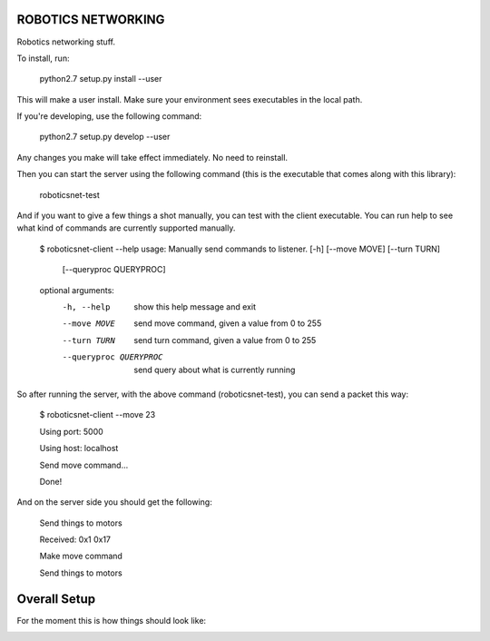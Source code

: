 ROBOTICS NETWORKING
========

Robotics networking stuff.

To install, run:

    python2.7 setup.py install --user

This will make a user install. Make sure your environment sees executables in
the local path.

If you're developing, use the following command:

    python2.7 setup.py develop --user

Any changes you make will take effect immediately. No need to reinstall.

Then you can start the server using the following command (this is the
executable that comes along with this library):

    roboticsnet-test

And if you want to give a few things a shot manually, you can test with the
client executable. You can run help to see what kind of commands are currently
supported manually.

    $ roboticsnet-client --help
    usage: Manually send commands to listener. [-h] [--move MOVE] [--turn TURN]
                                               [--queryproc QUERYPROC]

    optional arguments:
      -h, --help            show this help message and exit
      --move MOVE           send move command, given a value from 0 to 255
      --turn TURN           send turn command, given a value from 0 to 255
      --queryproc QUERYPROC
                            send query about what is currently running


So after running the server, with the above command (roboticsnet-test), you can
send a packet this way:

    $ roboticsnet-client --move 23

    Using port:  5000

    Using host:  localhost

    Send move command...

    Done!

And on the server side you should get the following:

    Send things to motors

    Received:  0x1 0x17

    Make move command

    Send things to motors

Overall Setup
=============

For the moment this is how things should look like:

.. image:: doc/sc-dep-diag.png
